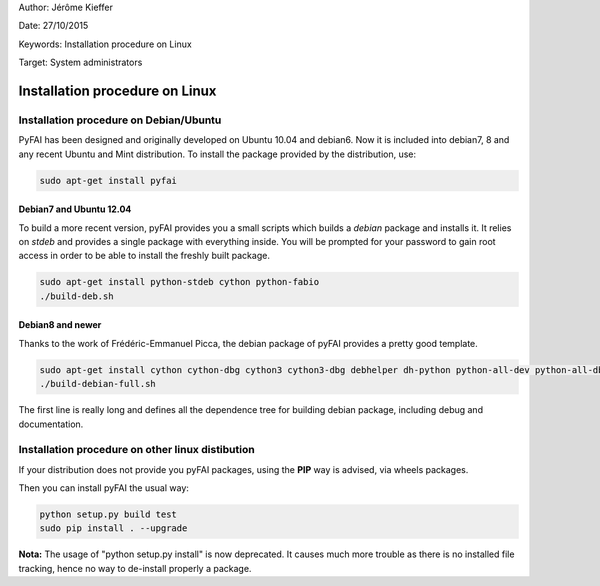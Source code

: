 Author: Jérôme Kieffer

Date: 27/10/2015

Keywords: Installation procedure on Linux

Target: System administrators

Installation procedure on Linux
===============================

Installation procedure on Debian/Ubuntu
---------------------------------------

PyFAI has been designed and originally developed on Ubuntu 10.04 and debian6.
Now it is included into debian7, 8 and any recent Ubuntu and Mint distribution.
To install the package provided by the distribution, use:

.. code::

   sudo apt-get install pyfai

Debian7 and Ubuntu 12.04
........................

To build a more recent version, pyFAI provides you a small scripts which builds a *debian* package and installs it.
It relies on *stdeb* and provides a single package with everything inside.
You will be prompted for your password to gain root access in order to be able to install the freshly built package.

.. code::

   sudo apt-get install python-stdeb cython python-fabio
   ./build-deb.sh

Debian8 and newer
.................

Thanks to the work of Frédéric-Emmanuel Picca, the debian package of pyFAI provides a pretty good template.

.. code::

   sudo apt-get install cython cython-dbg cython3 cython3-dbg debhelper dh-python python-all-dev python-all-dbg python-fabio python-fabio-dbg python-fftw python-h5py python-lxml python-lxml-dbg python-matplotlib python-matplotlib-dbg python-numpy python-numpy-dbg python-qt4 python-qt4-dbg python-scipy python-scipy-dbg python-sphinx python-sphinxcontrib.programoutput python-tk python-tk-dbg python3-all-dev python3-all-dbg python3-fabio python3-fabio-dbg python3-lxml python3-lxml-dbg python3-matplotlib python3-matplotlib-dbg python3-numpy python3-numpy-dbg python3-pyqt4 python3-pyqt4-dbg python3-scipy python3-scipy-dbg python3-sphinx python3-sphinxcontrib.programoutput python3-tk python3-tk-dbg 
   ./build-debian-full.sh
 
The first line is really long and defines all the dependence tree for building debian package, including debug and documentation.

Installation procedure on other linux distibution
-------------------------------------------------

If your distribution does not provide you pyFAI packages, using the **PIP** way is advised, via wheels packages.

.. code::
    wget https://bootstrap.pypa.io/get-pip.py
    sudo python get-pip.py
    sudo pip install wheel


Then you can install pyFAI the usual way:

.. code::

    python setup.py build test
    sudo pip install . --upgrade
    
**Nota:** The usage of "python setup.py install" is now deprecated.
It causes much more trouble as there is no installed file tracking, hence no way to de-install properly a package.